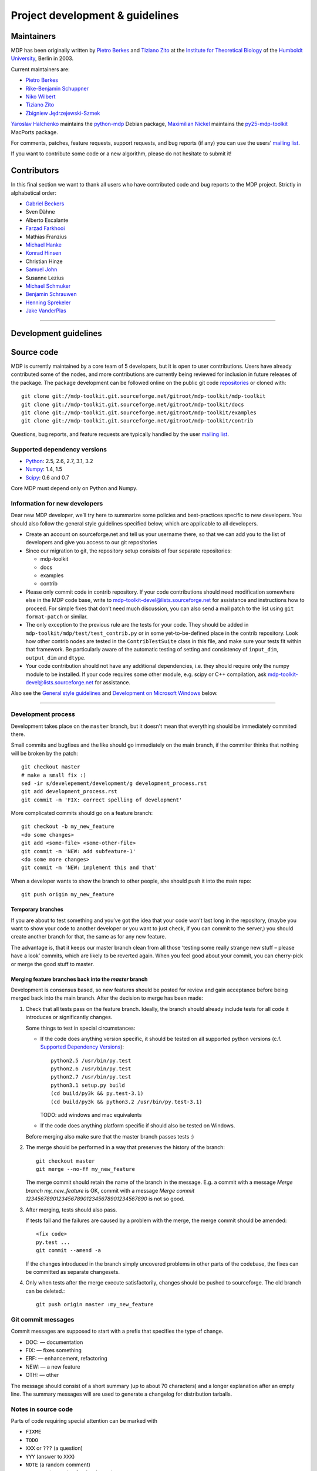 .. _maintainers:

********************************
Project development & guidelines
********************************

-----------
Maintainers
-----------

MDP has been originally written by `Pietro Berkes`_ and `Tiziano Zito`_
at the `Institute for Theoretical Biology <http://itb.biologie.hu-berlin.de/>`_
of the `Humboldt University <http://www.hu-berlin.de/>`_, Berlin in 2003.

Current maintainers are:

*   `Pietro Berkes`_
*   `Rike-Benjamin Schuppner`_
*   `Niko Wilbert`_
*   `Tiziano Zito`_
*   `Zbigniew Jędrzejewski-Szmek`_

`Yaroslav Halchenko`_ maintains the python-mdp_ Debian package,
`Maximilian Nickel`_ maintains the py25-mdp-toolkit_ MacPorts package.

.. _`Pietro Berkes`: http://people.brandeis.edu/~berkes
.. _`Niko Wilbert`: http://itb.biologie.hu-berlin.de/~wilbert
.. _`Tiziano Zito`: http://www.cognition.tu-berlin.de/menue/members/tiziano_zito
.. _`Rike-Benjamin Schuppner`: http://www.bccn-berlin.de/People/home/?contentId=686
.. _`Zbigniew Jędrzejewski-Szmek`: http://dimer.fuw.edu.pl/Members/ZbyszekJSzmek
.. _`Yaroslav Halchenko`: http://www.onerussian.com
.. _python-mdp: http://packages.debian.org/python-mdp
.. _`Maximilian Nickel`: http://2manyvariables.inmachina.com
.. _py25-mdp-toolkit: http://trac.macports.org/browser/trunk/dports/python/py25-mdp-toolkit/Portfile

For comments, patches, feature requests, support requests, and bug reports
(if any) you can use the users’ `mailing list`_.

.. _`mailing list`: https://lists.sourceforge.net/mailman/listinfo/mdp-toolkit-users

If you want to contribute some code or a new algorithm, please do not
hesitate to submit it!

------------
Contributors
------------
In this final section we want to thank all users who have contributed
code and bug reports to the MDP project. Strictly in alphabetical order:

- `Gabriel Beckers <http://www.gbeckers.nl/>`_
- Sven Dähne
- Alberto Escalante
- `Farzad Farkhooi <http://www.bccn-berlin.de/People/farkhooi>`_
- Mathias Franzius
- `Michael Hanke <http://apsy.gse.uni-magdeburg.de/main/index.psp?page=hanke/main&lang=en&sec=0>`_
- `Konrad Hinsen <http://dirac.cnrs-orleans.fr/~hinsen/>`_
- Christian Hinze
- `Samuel John <http://www.samueljohn.de/>`_
- Susanne Lezius
- `Michael Schmuker <http://userpage.fu-berlin.de/~schmuker/>`_
- `Benjamin Schrauwen <http://snn.elis.ugent.be/benjamin>`_
- `Henning Sprekeler <http://lcn.epfl.ch/~sprekele>`_
- `Jake VanderPlas <http://www.astro.washington.edu/vanderplas/>`_

.. numpy
.. _numpy: http://numpy.scipy.org
.. _`numpy github`: http://github.com/numpy/numpy
.. _`numpy mailing list`: http://mail.scipy.org/mailman/listinfo/numpy-discussion

.. scipy
.. _scipy: http://www.scipy.org
.. _`scipy github`: http://github.com/scipy/scipy
.. _`scipy mailing list`: http://mail.scipy.org/mailman/listinfo/scipy-dev

.. python
.. _python: http://www.python.org

=================================================================

----------------------
Development guidelines
----------------------

-----------
Source code
-----------

MDP is currently maintained by a core team of 5 developers, but it is
open to user contributions. Users have already contributed some of the
nodes, and more contributions are currently being reviewed for
inclusion in future releases of the package. The package development
can be followed online on the public git code `repositories`_ or
cloned with::

    git clone git://mdp-toolkit.git.sourceforge.net/gitroot/mdp-toolkit/mdp-toolkit
    git clone git://mdp-toolkit.git.sourceforge.net/gitroot/mdp-toolkit/docs
    git clone git://mdp-toolkit.git.sourceforge.net/gitroot/mdp-toolkit/examples
    git clone git://mdp-toolkit.git.sourceforge.net/gitroot/mdp-toolkit/contrib

.. _repositories: http://mdp-toolkit.git.sourceforge.net

Questions, bug reports, and feature requests are typically handled by
the user `mailing list`_.

Supported dependency versions
-----------------------------

- `Python`_: 2.5, 2.6, 2.7, 3.1, 3.2
- `Numpy`_: 1.4, 1.5

- `Scipy`_: 0.6 and 0.7

Core MDP must depend only on Python and Numpy.


Information for new developers
------------------------------

Dear new MDP developer, we’ll try here to summarize some policies
and best-practices specific to new developers. You should also follow
the general style guidelines specified below, which are applicable to
all developers.

- Create an account on sourceforge.net and tell us your username
  there, so that we can add you to the list of developers and give
  you access to our git repositories

- Since our migration to git, the repository setup consists of
  four separate repositories:

  * mdp-toolkit
  * docs
  * examples
  * contrib

- Please only commit code in contrib repository.
  If your code contributions should need modification somewhere else
  in the MDP code base, write to
  mdp-toolkit-devel@lists.sourceforge.net
  for assistance and instructions how to proceed.
  For simple fixes that don’t need much discussion, you can also send
  a mail patch to the list using ``git format-patch`` or similar.

- The only exception to the previous rule are the tests for your code. They
  should be added in
  ``mdp-toolkit/mdp/test/test_contrib.py``
  or in some yet-to-be-defined place in the contrib repository.
  Look how other contrib nodes are tested in the ``ContribTestSuite``
  class in this file, and make sure your tests fit within that
  framework. Be particularly aware of the automatic testing of
  setting and consistency of ``input_dim``, ``output_dim`` and ``dtype``.

- Your code contribution should not have any additional
  dependencies, i.e. they should require only the numpy module to be
  installed. If your code requires some other module, e.g. scipy or
  C++ compilation, ask
  mdp-toolkit-devel@lists.sourceforge.net
  for assistance.

Also see the `General style guidelines`_ and
`Development on Microsoft Windows`_ below.

======================================================================

Development process
-------------------

Development takes place on the ``master`` branch, but it doesn't mean
that everything should be immediately commited there.

Small commits and bugfixes and the like should go immediately on the
main branch, if the commiter thinks that nothing will be broken by the
patch::

    git checkout master
    # make a small fix :)
    sed -ir s/develepement/development/g development_process.rst
    git add development_process.rst
    git commit -m 'FIX: correct spelling of development'

More complicated commits should go on a feature branch::

    git checkout -b my_new_feature
    <do some changes>
    git add <some-file> <some-other-file>
    git commit -m 'NEW: add subfeature-1'
    <do some more changes>
    git commit -m 'NEW: implement this and that'

When a developer wants to show the branch to other people, she should
push it into the main repo::

    git push origin my_new_feature


Temporary branches
``````````````````

If you are about to test something and you’ve got the idea that your
code won’t last long in the repository, (maybe you want to show your
code to another developer or you want to just check, if you can commit
to the server,) you should create another branch for that, the same as
for any new feature.

The advantage is, that it keeps our master branch clean from all those
‘testing some really strange new stuff – please have a look’ commits,
which are likely to be reverted again. When you feel good about your
commit, you can cherry-pick or merge the good stuff to master.


Merging feature branches back into the `master` branch
``````````````````````````````````````````````````````

Development is consensus based, so new features should be posted for
review and gain acceptance before being merged back into the main
branch. After the decision to merge has been made:

#. Check that all tests pass on the feature branch. Ideally, the branch
   should already include tests for all code it introduces or
   significantly changes.

   Some things to test in special circumstances:

   - If the code does anything version specific, it should be tested on
     all supported python versions (c.f. `Supported Dependency Versions`_)::

         python2.5 /usr/bin/py.test
         python2.6 /usr/bin/py.test
         python2.7 /usr/bin/py.test
         python3.1 setup.py build
         (cd build/py3k && py.test-3.1)
         (cd build/py3k && python3.2 /usr/bin/py.test-3.1)

     TODO: add windows and mac equivalents

   - If the code does anything platform specific if should also be
     tested on Windows.

   Before merging also make sure that the master branch passes tests :)

#. The merge should be performed in a way that preserves the history
   of the branch::

       git checkout master
       git merge --no-ff my_new_feature

   The merge commit should retain the name of the branch in the
   message. E.g. a commit with a message *Merge branch my_new_feature*
   is OK, commit with a message
   *Merge commit 1234567890123456789012345678901234567890* is not so good.

#. After merging, tests should also pass.

   If tests fail and the failures are caused by a problem with the
   merge, the merge commit should be amended::

       <fix code>
       py.test ...
       git commit --amend -a

   If the changes introduced in the branch simply uncovered problems in
   other parts of the codebase, the fixes can be committed as separate
   changesets.

#. Only when tests after the merge execute satisfactorily, changes
   should be pushed to sourceforge. The old branch can be deleted.::

       git push origin master :my_new_feature

Git commit messages
-------------------

Commit messages are supposed to start with a prefix that specifies the
type of change.

* DOC: — documentation
* FIX: — fixes something
* ERF: — enhancement, refactoring
* NEW: — a new feature
* OTH: — other

The message should consist of a short summary (up to about 70
characters) and a longer explanation after an empty line. The summary
messages will are used to generate a changelog for distribution
tarballs.

Notes in source code
--------------------

Parts of code requiring special attention can be marked with

* ``FIXME``
* ``TODO``
* ``XXX`` or ``???`` (a question)
* ``YYY`` (answer to ``XXX``)
* ``NOTE`` (a random comment)
* ``WARNING`` (a warning for developers)


History rewriting
-----------------

The developer that created a feature branch is free to rewrite the
history of the branch if she finds it reasonable. SF is currently
configured to deny non-fast-forward pushes, but this can be
cimcurvented by first deleting the branch, and then pushing a new
version::

    # do some history cleaning
    git rebase -i $(git merge-base origin/master my_new_feature)
    # nuke the branch on sf
    git push origin :my_new_feature
    # upload a new version of the branch
    git push origin my_new_feature

If multiple developers wants to cooperate on ``feature_branch``, they
should agree between themselves on a history rewriting policy.

------------------------
General style guidelines
------------------------

- Remember to set the supported dtypes for your nodes.
  Example of a node supporting only single and double precision:
  * ``SFANode`` in mdp-toolkit/mdp/nodes/sfa_nodes.py
  Example of a node supporting almost every dtype:
  * ``HitParadeNode`` in mdp-toolkit/mdp/nodes/misc_nodes.py

- If setting ``input_dim``, ``output_dim`` or ``dtype`` has side
  effects, remember to implement that in the ``_set_input_dim``,
  ``_set_output_dim``, ``_set_dtype`` functions.  Several examples are
  available in ``mdp-toolkit/mdp/nodes/``

- Your code should strictly follow the PEP 8 coding convenctions
  (http://www.python.org/dev/peps/pep-0008/). Note that some older code
  sections in MDP do not follow PEP 8 100%, but when the opportunity arrises
  (e.g., when we make changes in the code) we are improving this. So new code
  should always follow PEP 8. Additional style guidelines can be learned from
  the famous 'Code like a Pythonista' presentation at
  http://python.net/~goodger/projects/pycon/2007/idiomatic/handout.html.

- Always import numpy in your code as::

    from mdp import numx

  ``numx`` is a placeholder we use to automatically import scipy
  instead of numpy when scipy is installed on the system.

- Only raise NodeException. If you need custom exceptions, derive
  them from ``mdp.NodeException``.

- Your nodes needs to pass the automatic tests for setting and
  consistency of ``input_dim``, ``output_dim`` and ``dtype`` *and* at
  least one functional test, which should test the algorithm possibly
  in a non-trivial way and compare its results with exact data you can
  derive analytically. If the latter is not possible, you should
  compare results and expected data within a certain precision. Look
  for example at ``testPCANode`` in ``mdp-toolkit/mdp/test/test_PCANode.py``.

- You nodes must have telling and explicit doc-strings. In
  particular, the class doc-string must cite references (if any) for
  the algorithm, and list the internal attributes of interest for
  the user. Any method not belonging to the base ``Node`` class must be
  clearly documented in its doc-string. Error messages must give an
  hint to the user what’s wrong and possible ways around the
  problem. Any non trivial algorithmic step in the code must be
  commented, so that other developers understand what’s going on. If
  you have doubts, mark the code with::

    #???

  If you think a better implementation is possible or additional
  work is needed, mark the code with::

    #TODO

  Have a look at the ``SFANode`` implementation for an example.

- When you commit your code *always* provide a meaningful log
  message: it will be mailed automatically to all other developers!

- This list is far from being complete, please let us know your
  comments and remarks :-)

========================================================================

--------------------------------
Development on Microsoft Windows
--------------------------------

If you want to develop on a Windows system you might run into some issues
with git. Here is what we use for git on Windows:

* Install the msysgit git client.
* If you don't like working on the command line there are several graphical
  user interfaces available, the commercial SmartGit currently seems
  to work best (there is a free version for non-commercial use).

If you want to use the Eclipse IDE (with PyDev) here is what you can do:

* You can install the EGit plugin for Eclipse, but this is not yet stable. So
  you might want to use the command line or SmartGit for most actions.
* Create a new PyDev project for each MDP git repo you want to work on. Clone
  the git repository to some arbitrary location and then move all the content
  (including the hidden .git folder) to the root of the corresponding project
  (EGit currently will not work if the .git is in some subdirectory).
* Right-click on the project and select Team -> share to connect the git
  information to EGit.
